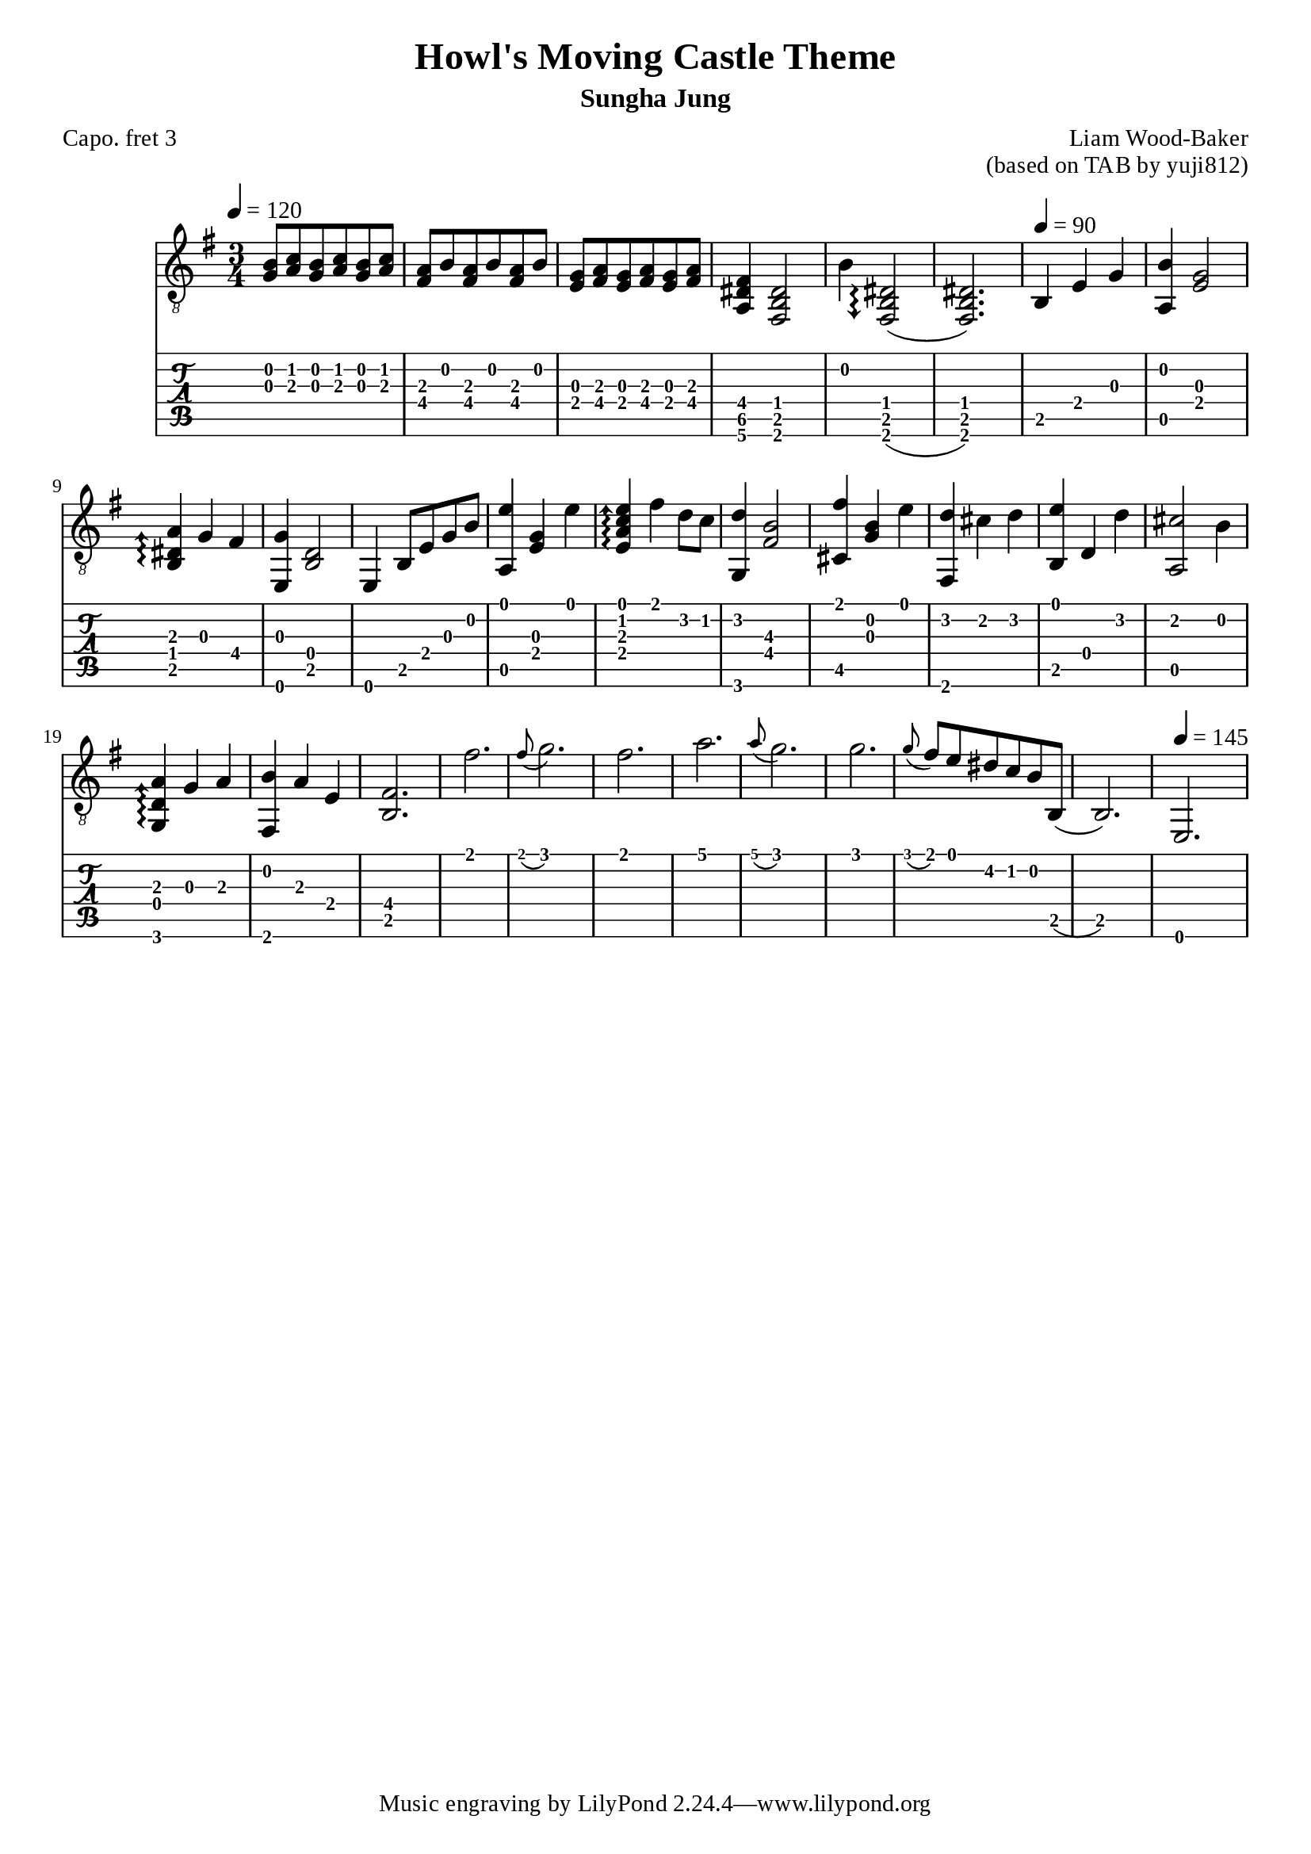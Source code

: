 \version "2.24.4"



\paper {
  #(define fonts
    (set-global-fonts
     #:roman "Times New Roman"
     #:sans "Instrument Sans"
     #:typewriter "DejaVu Sans Mono"
     ; unnecessary if the staff size is default
     #:factor (/ staff-height pt 20)
    ))
}

\header{
	title = "Howl's Moving Castle Theme"
	subtitle = "Sungha Jung"
	composer = "Liam Wood-Baker"
	opus = "(based on TAB by yuji812)"
	poet = "Capo. fret 3"
}

symbols = {
  \key e \minor
  \time 3/4
  \tempo 4 = 120
  <g b>8 <a c'> <g b> <a c'> <g b> <a c'>
  <a fis> <b> <a fis> <b> <a fis> <b>
  <g e> <a fis> <g e> <a fis> <g e> <a fis>
  <fis dis a,>4 <dis b, fis,>2
  b4 \arpeggioArrowDown <dis b, fis,>2\arpeggio(
  <dis b, fis,>2.)
  \tempo 4 = 90 b,4 e g
  <b a,> <g e>2
  \arpeggioArrowUp <a dis b,>4\arpeggio g fis
  <e, g> <b, d>2
  <e,>4 b,8 e g b
  <a, e'>4 <e g> <e'>
  <e a c' e'>\arpeggio fis' d'8 c'
  <g, d'>4  <fis  b>2\3
  <fis' cis>4 <g b> <e'>
  <fis, d'> cis' d' 
  <b, e'> d d'
  <a, cis'>2 b4
  <g, d a>\arpeggio g a
  <fis, b> a e
  <b, fis>2.
  fis'\grace8( g'2.)
  fis'2.
  a'\grace8( g'2.)
  g'\grace8( fis') e' dis' c' b b,(
  b,2.)
  \tempo 4 = 145
  e,
}

<< \new Staff { \clef "G_8" \symbols }
  \new TabStaff  << 
    \new TabVoice { 
      \set TabStaff.capoFret = #3 % Set capo on 3rd fret
      \symbols 
    }
  >>
>>

